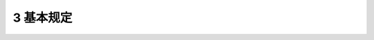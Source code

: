 3 基本规定
==============================================

.. raw:: html

  <h2 id="test111">3 基本规定</h2>


.. raw:: html

 <p style="text-align:justify"><a href="#id3.0.1"> 3.0.1</a> <span id="id3.0.1"> 市桥梁的养护应包括城市桥梁及其附属设施的检测评估、养护工程、安全防护及建立档案资料。</span></p>
 <p style="text-align:justify"><a href="#id3.0.2"> 3.0.2</a> <span id="id3.0.2"> 城市桥梁应根据养护类别、养护等级和技术状况级别进行养护。</span></p>
 <p style="text-align:justify"><a href="#id3.0.3"> 3.0.3</a> <span id="id3.0.3"> 根据城市桥梁在道路系统中的地位，城市桥梁养护类别宜分为5类:</span></p>
 <p style="text-align:justify;text-indent:2em;"> I类养护—单孔跨径大于100m的桥梁及特殊结构的桥梁；<br/>&emsp;&emsp;Ⅱ类养护———城市快速路上的桥梁；&emsp;&emsp;Ⅲ类养护一城市主干路上的桥梁；&emsp;&emsp；V类养护一-城市次干路上的桥梁；&emsp;&emsp;V类养护——城市支路和街坊路上的桥梁。</p>
 <p style="text-align:justify"><a href="#id3.0.4"> 3.0.4</a> <span id="id3.0.4"> 据各类桥梁在城市中的重要性，城市桥梁养护等级划分宜符合下列规定:</span></p>
 <p style="text-align:justify;text-indent:2em;"> 1、I等养护的城市桥梁应为I类～Ⅲ类养护的城市桥梁和位于集会中心、紧华地区、重要生产科研区及游览地区IV、V类养护的城市桥梁，应进行重点养护。<br/>&emsp;&emsp;2、Ⅱ等养护的城市桥梁应为集会点、商业区及旅游路线或市区之间的联络线、主要地区或重点企业所在区域IV、V类养护的城市桥梁，应有计划地进行养护。<br/>&emsp;&emsp;3、Ⅲ等养护的城市桥梁应为除I、II等养护的城市桥梁以外的其他桥梁，可进行一般养护。</span></p>
 <p style="text-align:justify"><a href="#id3.0.5"> 3.0.5</a> <span id="id3.0.5"> 城市桥梁技术状况应根据完好状态、结构状况等级综合评定。针对不同养护类别，其完好状态、结构状况等级划分及养护对策应符合下列规定:</span></p>
 <p style="text-align:justify;text-indent:2em;"> 1、I类养护的城市桥梁完好状态宜分为下列2个等级:<br/>&emsp;&emsp;&emsp;1)合格级——桥梁结构完好或结构构件有损伤，但不影响桥梁安全，应进行保养小修。<br/>&emsp;&emsp;&emsp;2)不合格级——桥梁结构构件损伤，影响结构安全，应立即修复。<br/>&emsp;&emsp;2、Ⅱ类～V类养护的城市桥梁完好状态宜按<a href="#B3.0.5.1">表 3.0.5.1</a>的规定分为5个等级。</span></p>
 <style>
     #biaoge {
         border: 2px solid black;
         border-collapse: collapse;
         margin-bottom:1px;
        
      }
      th, td {
         padding-top: 5px;
         padding-bottom:5px;
         padding-left:5px;
         padding-right:5px;
         border: 1px solid black;
         
      }
      #eqzs {
         border: 0px;
      }
      #dhbg {
        vertical-align: middle;
      }
     </style>

		<table id="biaoge" style="font-family:times new roman">

         <caption style="caption-side:top;text-align: center;color:black" ><b style="text-align:center"> <div id="B3.0.5.1">表3.0.5-1 Ⅱ类～V类养护的城市桥梁完好状态分级</b></caption>	
              
		    <tr>
		     <td  align="center" id="dhbg" width="100px">等级</td>
		     <td  align="center" id="dhbg" width="100px">状态</td>
				 <td  align="center" id="dhbg" width="200px">BCI范围</td>
         <td  align="center" id="dhbg" width="500px">养护对策</td>
		    </tr>
		    <tr>
         <td align="center" id="dhbg">A级</td>
         <td align="center" id="dhbg">完好</td>
         <td align="center" id="dhbg">[90，100]</td>
         <td align="center" id="dhbg">日常保养</td>
		    </tr>
		    <tr>
         <td align="center" id="dhbg">B级</td>
         <td align="center" id="dhbg">良好</td>
         <td align="center" id="dhbg">[80，90）</td>
         <td align="center" id="dhbg">保养小修</td>
		    </tr>
		    <tr>
         <td align="center" id="dhbg">C级</td>
         <td align="center" id="dhbg">合格</td>
         <td align="center" id="dhbg">[66，80）</td>
         <td align="center" id="dhbg">针对性小修或中修工程</td>
		    </tr>
        <tr>
         <td align="center" id="dhbg">D级</td>
         <td align="center" id="dhbg">不合格</td>
         <td align="center" id="dhbg">[50，66）</td>
         <td align="center" id="dhbg">检测评估后进行中修、大修或加固工程</td>
		    </tr>
        <tr>
         <td align="center" id="dhbg">E级</td>
         <td align="center" id="dhbg">危险</td>
         <td align="center" id="dhbg">[0，50）</td>
         <td align="center" id="dhbg">检测评估后进行大修、加固或改扩建工程</td>
		    </tr>
		  	</table>
 <p><font size="2"> </font></p>


 <p style="text-align:justify;text-indent:2em;">3、II类～V类养护的城市桥梁结构状况宜按表<a href="#B3.0.5.2">表 3.0.5.2</a>的规定分为5个等级。</span></p>

		<table id="biaoge" style="font-family:times new roman">

         <caption style="caption-side:top;text-align: center;color:black" ><b style="text-align:center"> <div id="B3.0.5.2">表3.0.5-2 Ⅱ类～V类养护的城市桥梁结构状况分级</b></caption>	
              
		    <tr>
		     <td  align="center" id="dhbg" width="100px">等级</td>
		     <td  align="center" id="dhbg" width="100px">状态</td>
				 <td  align="center" id="dhbg" width="200px">BCI范围</td>
         <td  align="center" id="dhbg" width="500px">养护对策</td>
		    </tr>
		    <tr>
         <td align="center" id="dhbg">A级</td>
         <td align="center" id="dhbg">完好</td>
         <td align="center" id="dhbg">[90，100]</td>
         <td align="center" id="dhbg">日常保养</td>
		    </tr>
		    <tr>
         <td align="center" id="dhbg">B级</td>
         <td align="center" id="dhbg">良好</td>
         <td align="center" id="dhbg">[80，90）</td>
         <td align="center" id="dhbg">保养小修</td>
		    </tr>
		    <tr>
         <td align="center" id="dhbg">C级</td>
         <td align="center" id="dhbg">合格</td>
         <td align="center" id="dhbg">[66，80）</td>
         <td align="center" id="dhbg">针对性小修或局部中修工程</td>
		    </tr>
        <tr>
         <td align="center" id="dhbg">D级</td>
         <td align="center" id="dhbg">不合格</td>
         <td align="center" id="dhbg">[50，66）</td>
         <td align="center" id="dhbg">检测评估后进行局部中修、大修或加固工程</td>
		    </tr>
        <tr>
         <td align="center" id="dhbg">E级</td>
         <td align="center" id="dhbg">危险</td>
         <td align="center" id="dhbg">[0，50）</td>
         <td align="center" id="dhbg">检测评估后进行大修、加周或改扩建工程</td>
		    </tr>
		  	</table>
 <p><font size="2"> </font></p>
 <p style="text-align:justify"><a href="#id3.0.6"> 3.0.6</a> <span id="id3.0.6"> 城市桥梁的养护工程宜分为保养小修、中修工程、大修工程、加固工程及改扩建工程。</span></p>
 <p style="text-align:justify"><a href="#id3.0.7"> 3.0.7</a> <span id="id3.0.7"> 城市桥梁养护应按养护类别、养护等级配备相应的养护设备、检测设备及专业养护技术人员。</span></p>
 <p style="text-align:justify"><a href="#id3.0.8"> 3.0.8</a> <span id="id3.0.8"> 城市桥梁的养护工程应采取有效措施,满足国家对环境保护和资源节约的要求。</span></p>
 <p style="text-align:justify"><a href="#id3.0.9"> 3.0.9</a> <span id="id3.0.9"> 城市桥梁养护作业安全防护应按国家现行安全生产标准执行。</span></p>
 <p style="text-align:justify"><a href="#id3.0.10"> 3.0.10</a> <span id="id3.0.10"> 市桥梁养护应制定各类城市桥梁突发事件及防治自然灾害应急预案，组织建立应急队伍，配备应急物资，并应定期演练。</span></p>
 <p style="text-align:justify"><a href="#id3.0.11"> 3.0.11</a> <span id="id3.0.11"> 城市桥梁养护应建立养护档案，并应符合下列规定</span></p>
 <p style="text-align:justify;text-indent:2em;">1、城市桥梁养护档案应以每座桥梁为单位建档。<br/>&emsp;&emsp;2、养护档案应包括：技术资料，施工竣工资料，养护文件，巡查、检测、测试资料，地下构筑物、桥上架设管线等技术文件及相关资料。<br/>&emsp;&emsp;3、养护档案管理工作应逐步实现信息化，实现城市桥梁养护信息数据的动态更新和管理。</span></p>

 <p style="text-align:justify"><a href="#id3.0.12"> 3.0.12</a> <span id="id3.0.12"> 当新建城市桥梁接收养护时,桥梁工程质量应符合现行行业标准《城市桥梁工程施工与质量验收规范》CJJ2的相关规定，外观应完好，竣工文件应齐全，且应进行功能性检测后，方可接管。新建桥梁应设立永久控制监测点。</span></p>
 <p style="text-align:justify"><a href="#id3.0.13"> 3.0.13</a> <span id="id3.0.13"> 城市桥梁应安全、完好、整洁,不得握自在桥梁结构上钻孔或设置其他设施。夜间照明应符合国家现行有关标准的要求；各种指示标志应齐全、清晰。人行天桥、立交、高架桥、通航河道桥梁的桥下和隧道洞口应设限高交通标志，严禁装载高度超过桥梁、隧道限高标志所示数值的车辆通行。通行机动车的城市桥梁应设限载牌，超重车辆过桥应符合本标准第11.2节的规定。</span></p>
 <p style="text-align:justify"><a href="#id3.0.14"> 3.0.14</a> <span id="id3.0.14"> 城市隧道的排水、通风、照明、消防、防汛等设施，必须齐全有效。</span></p>
 <p style="text-align:justify"><a href="#id3.0.15"> 3.0.15</a> <span id="id3.0.15"> 对I类养护的城市桥梁，必须设专人负责日常巡检，应根据桥梁特点定期进行结构检测。有条件的城市可采用自动化监测系统设点测控，应随时掌握桥梁技术状况和中长期发展趋势。</span></p>
 <p style="text-align:justify"><a href="#id3.0.16"> 3.0.16</a> <span id="id3.0.16"> 城市桥梁外装饰和绿化不得影响桥梁检修保养和影响桥梁耐久性，不得危及桥梁、车辆、行人的安全。绿化不得覆盖桥梁梁体。</span></p>
 <p style="text-align:justify"><a href="#id3.0.17"> 3.0.17</a> <span id="id3.0.17"> 在城市桥梁上增加构筑物、风雨棚、声屏障、盆栽绿化、广告牌、管线或交通标志牌等时，必须满足桥梁安全技术要求。</span></p>
 <p style="text-align:justify"><a href="#id3.0.18"> 3.0.18</a> <span id="id3.0.18"> 在特殊气候条件下，悬索桥和斜拉桥的通行限制应符合下列规定:</span></p>
 <ol>
 <li>桥上应设置交通信息显示屏。</li>
 <li>雾天桥上行车时速宜符合<a href="#B3.0.18.1">表3.0.18-1</a>的规定。</li>
 </ol>
		<table id="biaoge" style="font-family:times new roman">

         <caption style="caption-side:top;text-align: center;color:black" ><b style="text-align:center"> <div id="B3.0.18.2">表3.0.18-2 大风雨中桥上行车时速</b></caption>	
              
		    <tr>
		     <td  align="center" id="dhbg" width="180px" rowspan="2">风速(m/s)</td>
		     <td  align="center" id="dhbg" colspan="2">风中限速(km/h)</td>
				 <!-- <td></td> --> 
         <td  align="center" id="dhbg" colspan="2">风中限速(km/h)</td>
				 <!-- <td></td> --> 
		    </tr>
        <tr>
        <!-- <td></td> --> 
        <td  align="center" id="dhbg" width="180px">直线</td>
        <td  align="center" id="dhbg" width="180px">弯道</td>
        <td  align="center" id="dhbg" width="180px">风直线</td>
        <td  align="center" id="dhbg" width="180px">弯道</td>
        </tr>
		    <tr>
         <td align="center" id="dhbg">80</td>
         <td align="center" id="dhbg">60</td>
         <td align="center" id="dhbg">40</td>
         <td align="center" id="dhbg">55</td>
         <td align="center" id="dhbg">35</td>
		    </tr>
		    <tr>
         <td align="center" id="dhbg">50</td>
         <td align="center" id="dhbg">40</td>
         <td align="center" id="dhbg">30</td>
         <td align="center" id="dhbg">35</td>
         <td align="center" id="dhbg">25</td>
		    </tr>
		    <tr>
         <td align="center" id="dhbg">30</td>
         <td align="center" id="dhbg">25</td>
         <td align="center" id="dhbg">20</td>
         <td align="center" id="dhbg">25</td>
         <td align="center" id="dhbg">15</td>
		    </tr>
        <tr>
         <td align="center" id="dhbg">20</td>
         <td align="center" id="dhbg">15</td>
         <td align="center" id="dhbg">15</td>
         <td align="center" id="dhbg">10</td>
         <td align="center" id="dhbg">10</td>
		    </tr>
		  	</table>
 <p><font size="2"> </font></p>

 <ol strat="3">
 <li>当风速大于19 m/s时，桥上行车时速宜符合<a href="#B3.0.18.2">表3.0.18-2</a>的规定。当风速大于21 m/s时，严禁货运车上桥行驶。当悬索有明显振颤时，应在现场进行监视或录像，并应进行记录。</li>
 </ol>
		<table id="biaoge" style="font-family:times new roman">

         <caption style="caption-side:top;text-align: center;color:black" ><b style="text-align:center"> <div id="B3.0.18.2">表3.0.18-2 大风雨中桥上行车时速</b></caption>	
              
		    <tr>
		     <td  align="center" id="dhbg" width="300px">风速(m/s)</td>
		     <td  align="center" id="dhbg" width="300px">风中限速(km/h)</td>
				 <td  align="center" id="dhbg" width="300px">风雨中限速(km/h)</td>
		    </tr>
		    <tr>
         <td align="center" id="dhbg">19</td>
         <td align="center" id="dhbg">60</td>
         <td align="center" id="dhbg">50</td>
		    </tr>
		    <tr>
         <td align="center" id="dhbg">21</td>
         <td align="center" id="dhbg">50</td>
         <td align="center" id="dhbg">40</td>
		    </tr>
		    <tr>
         <td align="center" id="dhbg">23</td>
         <td align="center" id="dhbg">40</td>
         <td align="center" id="dhbg">30</td>
		    </tr>
        <tr>
         <td align="center" id="dhbg">25</td>
         <td align="center" id="dhbg">封桥禁行</td>
         <td align="center" id="dhbg">封桥禁行</td>
		    </tr>
		  	</table>
 <p><font size="2"> </font></p>
 <p style="text-align:justify"><a href="#id3.0.19"> 3.0.19</a> <span id="id3.0.19"> 当改变城市桥梁设计车道划分时，应经设计单位验算，满足桥梁安全技术要求后方可实施。</span></p>
 <p style="text-align:justify"><a href="#id3.0.20"> 3.0.20</a> <span id="id3.0.20"> 列入文物保护范围内的城市桥梁的养护，除应执行本标准外，还应符合文物部门的有关规定,</span></p>











  